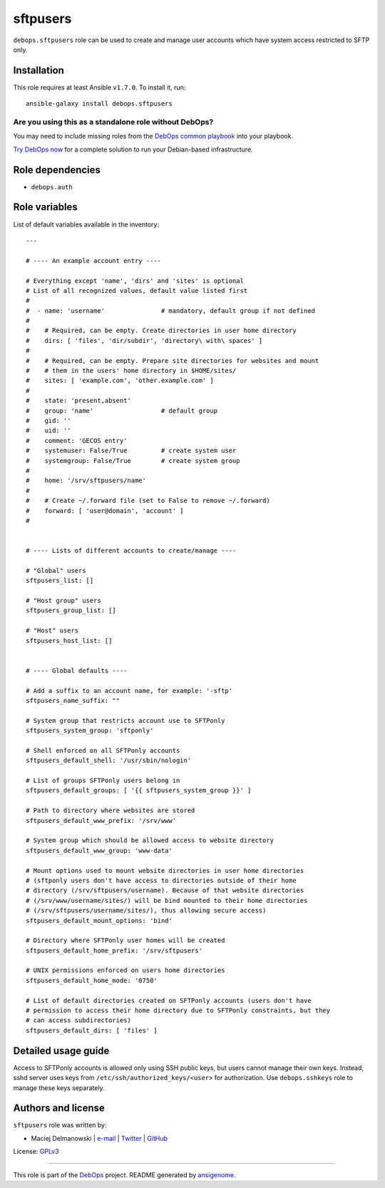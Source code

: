 |DebOps| sftpusers
##################

.. |DebOps| image:: http://debops.org/images/debops-small.png
   :target: http://debops.org

|Travis CI| |test-suite| |Ansible Galaxy|

.. |Travis CI| image:: http://img.shields.io/travis/debops/ansible-sftpusers.svg?style=flat
   :target: http://travis-ci.org/debops/ansible-sftpusers

.. |test-suite| image:: http://img.shields.io/badge/test--suite-ansible--sftpusers-blue.svg?style=flat
   :target: https://github.com/debops/test-suite/tree/master/ansible-sftpusers/

.. |Ansible Galaxy| image:: http://img.shields.io/badge/galaxy-debops.sftpusers-660198.svg?style=flat
   :target: https://galaxy.ansible.com/list#/roles/1599



``debops.sftpusers`` role can be used to create and manage user accounts
which have system access restricted to SFTP only.

Installation
~~~~~~~~~~~~

This role requires at least Ansible ``v1.7.0``. To install it, run:

::

    ansible-galaxy install debops.sftpusers

Are you using this as a standalone role without DebOps?
=======================================================

You may need to include missing roles from the `DebOps common playbook`_
into your playbook.

`Try DebOps now`_ for a complete solution to run your Debian-based infrastructure.

.. _DebOps common playbook: https://github.com/debops/debops-playbooks/blob/master/playbooks/common.yml
.. _Try DebOps now: https://github.com/debops/debops/


Role dependencies
~~~~~~~~~~~~~~~~~

- ``debops.auth``

Role variables
~~~~~~~~~~~~~~

List of default variables available in the inventory:

::

    ---
    
    # ---- An example account entry ----
    
    # Everything except 'name', 'dirs' and 'sites' is optional
    # List of all recognized values, default value listed first
    #
    #  - name: 'username'               # mandatory, default group if not defined
    #
    #    # Required, can be empty. Create directories in user home directory
    #    dirs: [ 'files', 'dir/subdir', 'directory\ with\ spaces' ]
    #
    #    # Required, can be empty. Prepare site directories for websites and mount
    #    # them in the users' home directory in $HOME/sites/
    #    sites: [ 'example.com', 'other.example.com' ]
    #
    #    state: 'present,absent'
    #    group: 'name'                  # default group
    #    gid: ''
    #    uid: ''
    #    comment: 'GECOS entry'
    #    systemuser: False/True         # create system user
    #    systemgroup: False/True        # create system group
    #
    #    home: '/srv/sftpusers/name'
    #
    #    # Create ~/.forward file (set to False to remove ~/.forward)
    #    forward: [ 'user@domain', 'account' ]
    #
    
    
    # ---- Lists of different accounts to create/manage ----
    
    # "Global" users
    sftpusers_list: []
    
    # "Host group" users
    sftpusers_group_list: []
    
    # "Host" users
    sftpusers_host_list: []
    
    
    # ---- Global defaults ----
    
    # Add a suffix to an account name, for example: '-sftp'
    sftpusers_name_suffix: ""
    
    # System group that restricts account use to SFTPonly
    sftpusers_system_group: 'sftponly'
    
    # Shell enforced on all SFTPonly accounts
    sftpusers_default_shell: '/usr/sbin/nologin'
    
    # List of groups SFTPonly users belong in
    sftpusers_default_groups: [ '{{ sftpusers_system_group }}' ]
    
    # Path to directory where websites are stored
    sftpusers_default_www_prefix: '/srv/www'
    
    # System group which should be allowed access to website directory
    sftpusers_default_www_group: 'www-data'
    
    # Mount options used to mount website directories in user home directories
    # (sftponly users don't have access to directories outside of their home
    # directory (/srv/sftpusers/username). Because of that website directories
    # (/srv/www/username/sites/) will be bind mounted to their home directories
    # (/srv/sftpusers/username/sites/), thus allowing secure access)
    sftpusers_default_mount_options: 'bind'
    
    # Directory where SFTPonly user homes will be created
    sftpusers_default_home_prefix: '/srv/sftpusers'
    
    # UNIX permissions enforced on users home directories
    sftpusers_default_home_mode: '0750'
    
    # List of default directories created on SFTPonly accounts (users don't have
    # permission to access their home directory due to SFTPonly constraints, but they
    # can access subdirectories)
    sftpusers_default_dirs: [ 'files' ]


Detailed usage guide
~~~~~~~~~~~~~~~~~~~~

Access to SFTPonly accounts is allowed only using SSH public keys, but
users cannot manage their own keys. Instead, sshd server uses keys from
``/etc/ssh/authorized_keys/<user>`` for authorization. Use
``debops.sshkeys`` role to manage these keys separately.


Authors and license
~~~~~~~~~~~~~~~~~~~

``sftpusers`` role was written by:

- Maciej Delmanowski | `e-mail <mailto:drybjed@gmail.com>`_ | `Twitter <https://twitter.com/drybjed>`_ | `GitHub <https://github.com/drybjed>`_

License: `GPLv3 <https://tldrlegal.com/license/gnu-general-public-license-v3-%28gpl-3%29>`_

****

This role is part of the `DebOps`_ project. README generated by `ansigenome`_.

.. _DebOps: http://debops.org/
.. _Ansigenome: https://github.com/nickjj/ansigenome/
